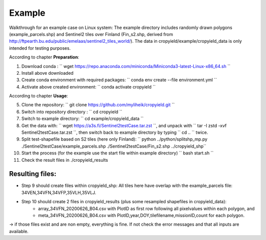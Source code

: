 Example
========

Walkthrough for an example case on Linux system:
The example directory includes randomly drawn polygons (example_parcels.shp) and Sentinel2 tiles over Finland (Fin_s2.shp, derived from http://ftpearth.bu.edu/public/emelaas/sentinel2_tiles_world/).
The data in cropyield/example/cropyield_data is only intended for testing purposes.

| According to chapter **Preparation**:

1. Download conda : `` wget https://repo.anaconda.com/miniconda/Miniconda3-latest-Linux-x86_64.sh ``
2. Install above downloaded
3. Create conda environment with required packages: `` conda env create --file environment.yml ``
4. Activate above created environment: `` conda activate cropyield ``

| According to chapter **Usage**:

5. Clone the repository: `` git clone https://github.com/myliheik/cropyield.git ``
6. Switch into repository directory : `` cd cropyield ``
7. Switch to example directory: `` cd example/cropyield_data ``
8. Get the data with: `` wget https://a3s.fi/Sentinel2testCase.tar.zst ``, and unpack with `` tar -I zstd -xvf Sentinel2testCase.tar.zst ``, then switch back to example directory by typing `` cd .. `` twice.
9. Split test-shapefile based on S2 tiles (here only Finland): `` python ../python/splitshp_mp.py ./Sentinel2testCase/example_parcels.shp ./Sentinel2testCase/Fin_s2.shp ../cropyield_shp``
10. Start the process (for the example use the start file within example directory) `` bash start.sh ``
11. Check the result files in ./cropyield_results

Resulting files:
-----------------

* Step 9 should create files within cropyield_shp: All tiles here have overlap with the example_parcels file: 34VEN,34VFN,34VFP,35VLH,35VLJ.

* Step 10 should create 2 files in cropyield_results (plus some resampled shapefiles in cropyield_data):
    * array_34VFN_20200626_B04.csv with PlotID as first row following all pixelvalues within each polygon, and
    * meta_34VFN_20200626_B04.csv with PlotID,year,DOY,tilefilename,missionID,count for each polygon.

-> if those files exist and are non empty, everything is fine. If not check the error messages and that all inputs are available.
